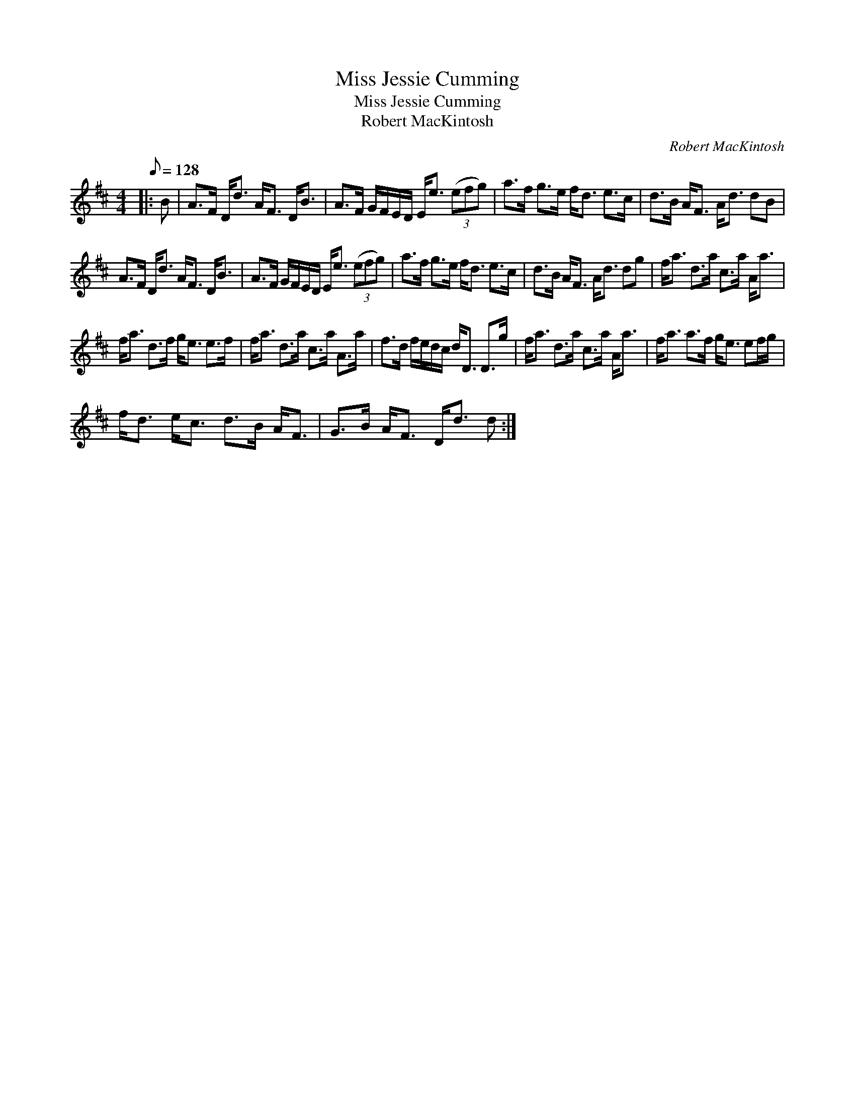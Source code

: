 X:1
T:Miss Jessie Cumming
T:Miss Jessie Cumming
T:Robert MacKintosh
C:Robert MacKintosh
L:1/8
Q:1/8=128
M:4/4
K:D
V:1 treble 
V:1
|: B | A>F D<d A<F D<B | A>F G/F/E/D/ E<e (3(efg) | a>f g>e f<d e>c | d>B A<F A<d dB | %5
 A>F D<d A<F D<B | A>F G/F/E/D/ E<e (3(efg) | a>f g>e f<d e>c | d>B A<F A<d dg | f<a d>a c>a A<a | %10
 f<a d>f g<e e>f | f<a d>a c>a A>a | f>d f/e/d/c/ d<D D>g | f<a d>a c>a A<a | f<a a>f g<e ef/g/ | %15
 f<d e<c d>B A<F | G>B A<F D<d d :| %17

